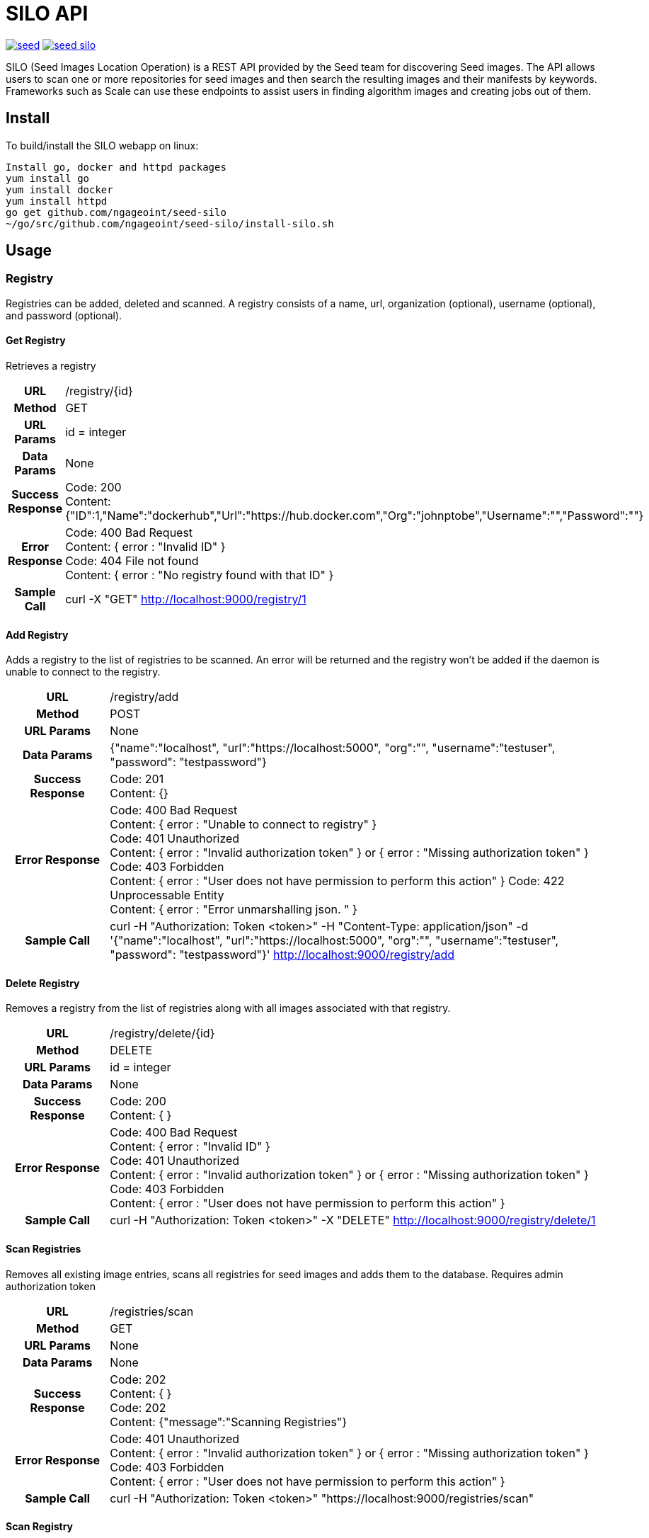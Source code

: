 = SILO API

image:https://badges.gitter.im/ngageoint/seed.svg[link="https://gitter.im/ngageoint/seed?utm_source=badge&utm_medium=badge&utm_campaign=pr-badge&utm_content=badge"]
image:https://travis-ci.org/ngageoint/seed-silo.svg?branch=master[link="https://travis-ci.org/ngageoint/seed-silo"]

SILO (Seed Images Location Operation) is a REST API provided by the Seed team for discovering Seed images.  The API
allows users to scan one or more repositories for seed images and then search the resulting images and their manifests
by keywords.  Frameworks such as Scale can use these endpoints to assist users in finding algorithm images and creating
jobs out of them.

== Install

To build/install the SILO webapp on linux:

----
Install go, docker and httpd packages
yum install go
yum install docker
yum install httpd
go get github.com/ngageoint/seed-silo
~/go/src/github.com/ngageoint/seed-silo/install-silo.sh
----

== Usage

=== Registry

Registries can be added, deleted and scanned. A registry consists of a name, url, organization (optional), username (optional),
and password (optional).

==== Get Registry

Retrieves a registry

[cols="h,5a"]
|===
| URL
| /registry/{id}

| Method
| GET

| URL Params
| id = integer

| Data Params
| None

| Success Response
|       Code: 200 +
        Content: {"ID":1,"Name":"dockerhub","Url":"https://hub.docker.com","Org":"johnptobe","Username":"","Password":""}

|Error Response
|       Code: 400 Bad Request +
        Content: { error : "Invalid ID" } +
        Code: 404 File not found +
        Content: { error : "No registry found with that ID" }

|Sample Call
| curl -X "GET" http://localhost:9000/registry/1
|===

==== Add Registry

Adds a registry to the list of registries to be scanned.  An error will be returned and the registry won't be added if
the daemon is unable to connect to the registry.

[cols="h,5a"]
|===
| URL
| /registry/add

| Method
| POST

| URL Params
| None

| Data Params
| {"name":"localhost", "url":"https://localhost:5000", "org":"", "username":"testuser", "password": "testpassword"}

| Success Response
|       Code: 201 +
       Content: {}

|Error Response
|       Code: 400 Bad Request +
        Content: { error : "Unable to connect to registry" } +
        Code: 401 Unauthorized +
        Content: { error : "Invalid authorization token" } or { error : "Missing authorization token" } +
        Code: 403 Forbidden +
        Content: { error : "User does not have permission to perform this action" }
        Code: 422 Unprocessable Entity +
        Content: { error : "Error unmarshalling json. " }

|Sample Call
| curl -H "Authorization: Token <token>" -H "Content-Type: application/json" -d '{"name":"localhost", "url":"https://localhost:5000", "org":"", "username":"testuser", "password": "testpassword"}' http://localhost:9000/registry/add
|===

==== Delete Registry

Removes a registry from the list of registries along with all images associated with that registry.

[cols="h,5a"]
|===
| URL
| /registry/delete/{id}

| Method
| DELETE

| URL Params
| id = integer

| Data Params
| None

| Success Response
|       Code: 200 +
        Content: { }

|Error Response
|       Code: 400 Bad Request +
        Content: { error : "Invalid ID" } +
        Code: 401 Unauthorized +
        Content: { error : "Invalid authorization token" } or { error : "Missing authorization token" } +
        Code: 403 Forbidden +
        Content: { error : "User does not have permission to perform this action" }

|Sample Call
| curl -H "Authorization: Token <token>" -X "DELETE" http://localhost:9000/registry/delete/1
|===

==== Scan Registries

Removes all existing image entries, scans all registries for seed images and adds them to the database.
Requires admin authorization token

[cols="h,5a"]
|===
| URL
| /registries/scan

| Method
| GET

| URL Params
| None

| Data Params
| None

| Success Response
|       Code: 202 +
        Content: { } +
        Code: 202 +
        Content: {"message":"Scanning Registries"}

|Error Response
|       Code: 401 Unauthorized +
        Content: { error : "Invalid authorization token" } or { error : "Missing authorization token" } +
        Code: 403 Forbidden +
        Content: { error : "User does not have permission to perform this action" }

|Sample Call
| curl -H "Authorization: Token <token>" "https://localhost:9000/registries/scan"
|===

==== Scan Registry

Removes all existing image entries, scans all registries for seed images and adds them to the database.
Requires admin authorization token

[cols="h,5a"]
|===
| URL
| /registry/{id}/scan

| Method
| GET

| URL Params
| id = integer

| Data Params
| None

| Success Response
|       Code: 202 +
        Content: { } +
        Code: 202 +
        Content: {"message":"Scanning Registries"}

|Error Response
|       Code: 401 Unauthorized +
        Content: { error : "Invalid authorization token" } or { error : "Missing authorization token" } +
        Code: 403 Forbidden +
        Content: { error : "User does not have permission to perform this action" }

|Sample Call
| curl -H "Authorization: Token <token>" "https://localhost:9000/registry/1/scan"
|===

==== List Registries

Retrieves all of the registries that have been successfully added

[cols="h,5a"]
|===
| URL
| /registries

| Method
| GET

| URL Params
| None

| Data Params
| None

| Success Response
|       Code: 200 +
        Content: [ +
                   { +
                     "ID": 1, +
                     "Name": "localhost", +
                     "Url": "https://localhost:5000", +
                     "Org": "", +
                     "Username": "", +
                     "Password": "" +
                   } +
                 ]

|Error Response
|       None

|Sample Call
| curl "https://localhost:9000/registries"
|===

=== Image

Images are added/removed by scanning registries. An image consists of a name, registry, organization (optional), and the
Seed manifest.

==== List Images

Retrieves all of the Seed images that have been scanned from registries

[cols="h,5a"]
|===
| URL
| /images

| Method
| GET

| URL Params
| None

| Data Params
| None

| Success Response
|       Code: 200 +
        Content: [ +
                   { +
                     "ID": 3, +
                     "RegistryId": 1, +
                     "Name": "my-job-0.1.0-seed:0.1.0", +
                     "Registry": "localhost:5000", +
                     "Org": "", +
                     "Manifest": "{\"seedVersion\":\"0.1.0\",\"job\":{\"name\":\"my-job\",...}}" +
                   }, +
                   { +
                     "ID": 4, +
                     "RegistryId": 2, +
                     "Name": "my-job-0.1.0-seed:0.1.0", +
                     "Registry": "localhost:5000", +
                     "Org": "", +
                     "Manifest": "{\"seedVersion\":\"0.1.0\",\"job\":{\"name\":\"my-job\",...}}" +
                   } +
                 ]

|Error Response
|       None

|Sample Call
| curl "https://localhost:9000/images"
|===

==== Search Images

Searches the Seed images that have been scanned from registries and returns images matching the given query.  Images are
returned if the name, organization or manifest strings match the given query.

[cols="h,5a"]
|===
| URL
| /images/search/{query}

| Method
| GET

| URL Params
| query = string

| Data Params
| None

| Success Response
|       Code: 200 +
        Content: [ +
                   { +
                     "ID": 3, +
                     "RegistryId": 1, +
                     "Name": "my-job-0.1.0-seed:0.1.0", +
                     "Registry": "localhost:5000", +
                     "Org": "", +
                     "JobName": "my-job" +
                     "Title": "My first job" +
                     "JobVersion": "0.1.0" +
                     "PackageVersion": "0.1.0" +
                     "Description": "Reads an HDF5 file and o…t containing cell_count" +
                   }, +
                   { +
                     "ID": 4, +
                     "RegistryId": 2, +
                     "Name": "my-job-0.1.0-seed:0.1.0", +
                     "Registry": "localhost:5000", +
                     "Org": "", +
                     "JobName": "my-job2" +
                     "Title": "My second job" +
                     "JobVersion": "0.1.0" +
                     "PackageVersion": "0.1.0" +
                     "Description": "Reads another HDF5 file and..." +
                   } +
                 ]

|Error Response
|       None

|Sample Call
| curl "https://localhost:9000/images/search/test"
|===

==== Get Image

Retrieves an image

[cols="h,5a"]
|===
| URL
| /images/{id}

| Method
| GET

| URL Params
| id = integer

| Data Params
| None

| Success Response
|       Code: 200 +
        Content: +
                   { +
                     "ID": 3, +
                     "RegistryId": 1, +
                     "Name": "my-job-0.1.0-seed:0.1.0", +
                     "Registry": "localhost:5000", +
                     "Org": "", +
                     "Manifest": "{\"seedVersion\":\"0.1.0\",\"job\":{\"name\":\"my-job\",...}}" +
                      <full seed json> link:seed.manifest.json[sample manifest] +
                   }

|Error Response
|       Code: 400 Bad Request +
        Content: { error : "Invalid ID" } +
        Code: 404 File not found +
        Content: { error : "No image found with that ID" }

|Sample Call
| curl -X "GET" http://localhost:9000/images/1
|===

==== Image Manifest

Returns the Seed manifest json for the given image id.

[cols="h,5a"]
|===
| URL
| /images/{id}/manifest

| Method
| GET

| URL Params
| id = integer

| Data Params
| None

| Success Response
|       Code: 200 +
        Content: link:seed.manifest.json[sample manifest]

|Error Response
|       Code: 400 Bad Request +
        Content: { error : "Invalid ID" } +
        Code: 404 File not found +
        Content: { error : "No image found with that ID" }

|Sample Call
| curl "https://localhost:9000/images/1/manifest"
|===

=== User

Users can be added, deleted, listed and used to login. A user consists of a username, password, and a role.

==== Get User

Retrieves a user

[cols="h,5a"]
|===
| URL
| /registry/{id}

| Method
| GET

| URL Params
| id = integer

| Data Params
| None

| Success Response
|       Code: 200 +
        Content: {"ID":1,"username":"admin","role":"admin"}

|Error Response
|       Code: 400 Bad Request +
        Content: { error : "Invalid ID" } +
        Code: 404 File not found +
        Content: { error : "No user found with that ID" }

|Sample Call
| curl -X "GET" http://localhost:9000/user/1
|===

==== Add User

Adds a user to the system.  Requires a valid token from an admin user.

[cols="h,5a"]
|===
| URL
| /user/add

| Method
| POST

| URL Params
| None

| Data Params
| {"username":"admin", "password": "hunter17", "role": "admin"}

| Success Response
|      Code: 201 +
       Content: {"username":"admin", "password": "hunter17", "role": "admin"}

|Error Response
|       Code: 401 Unauthorized +
        Content: { error : "Invalid authorization token" } or { error : "Missing authorization token" } +
        Code: 403 Forbidden +
        Content: { error : "User does not have permission to perform this action" } +
        Code: 422 Unprocessable Entity +
        Content: { error : "Error unmarshalling json. " }

|Sample Call
|curl -H "Content-Type: application/json" -d '{"username":"admin", "password": "hunter17", "role": "admin"}' -H "Authorization: Token <token>" http://localhost:9000/user/add
|===

==== Delete User

Removes a user from the system.  Requires a valid token from an admin user.

[cols="h,5a"]
|===
| URL
| /user/delete/{id}

| Method
| DELETE

| URL Params
| id = integer

| Data Params
| None

| Success Response
|       Code: 200 +
        Content: { }

|Error Response
|       Code: 400 Bad Request +
        Content: { error : "Invalid ID" } +
        Code: 401 Unauthorized +
        Content: { error : "Invalid authorization token" } or { error : "Missing authorization token" } +
        Code: 403 Forbidden +
        Content: { error : "User does not have permission to perform this action" }

|Sample Call
| curl -X "DELETE" -H "Authorization: Token <token>" http://localhost:9000/user/delete/1
|===

==== List Users

Retrieves all of the users in the system

[cols="h,5a"]
|===
| URL
| /users

| Method
| GET

| URL Params
| None

| Data Params
| None

| Success Response
|       Code: 200 +
        Content: [ +
                   { +
                     "ID": 1, +
                     "username": "admin", +
                     "role": "admin" +
                   }, +
                   { +
                     "ID": 2, +
                     "username": "user", +
                     "role": "user" +
                   } +
                 ]

|Error Response
|       None

|Sample Call
| curl "https://localhost:9000/users"
|===

==== Login

Authenticates a user and returns a token to be used in subsequent api calls

[cols="h,5a"]
|===
| URL
| /login

| Method
| GET

| URL Params
| None

| Data Params
| {"username":"admin", "password": "password"}

| Success Response
|       Code: 200 +
        Content: {"token":"<token>"}

|Error Response
|       Code: 401 Unauthorized +
        Content: { error : "Invalid login" } +
        Code: 422 Unprocessable Entity +
        Content: { error : "Error unmarshalling json. " }

|Sample Call
| curl -H "Content-Type: application/json" -d '{"username":"admin", "password": "password"}' "https://localhost:9000/login"
|===